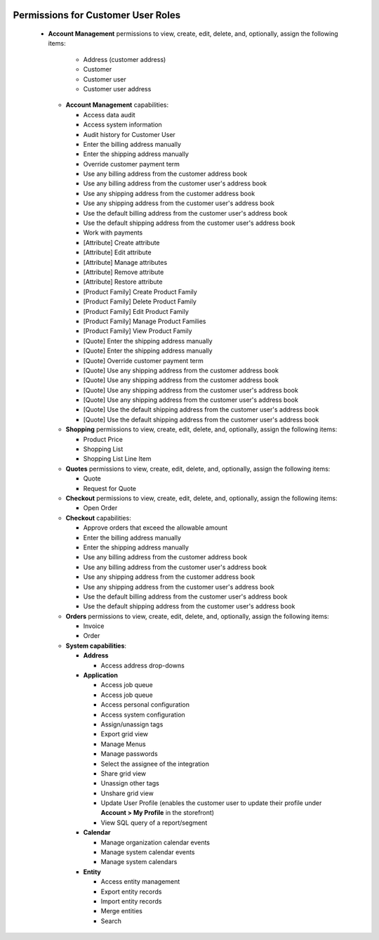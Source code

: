  .. _user-guide--customers--customer-user-roles--permissions:
 
Permissions for Customer User Roles
===================================

 * **Account Management** permissions to view, create, edit, delete, and, optionally, assign the following items:

     + Address (customer address)
     + Customer
     + Customer user
     + Customer user address

   * **Account Management** capabilities:

     + Access data audit
     + Access system information
     + Audit history for Customer User
     + Enter the billing address manually
     + Enter the shipping address manually
     + Override customer payment term
     + Use any billing address from the customer address book
     + Use any billing address from the customer user's address book
     + Use any shipping address from the customer address book
     + Use any shipping address from the customer user's address book
     + Use the default billing address from the customer user's address book
     + Use the default shipping address from the customer user's address book
     + Work with payments
     + [Attribute] Create attribute
     + [Attribute] Edit attribute
     + [Attribute] Manage attributes
     + [Attribute] Remove attribute
     + [Attribute] Restore attribute
     + [Product Family] Create Product Family
     + [Product Family] Delete Product Family
     + [Product Family] Edit Product Family
     + [Product Family] Manage Product Families
     + [Product Family] View Product Family
     + [Quote] Enter the shipping address manually
     + [Quote] Enter the shipping address manually
     + [Quote] Override customer payment term
     + [Quote] Use any shipping address from the customer address book
     + [Quote] Use any shipping address from the customer address book
     + [Quote] Use any shipping address from the customer user's address book
     + [Quote] Use any shipping address from the customer user's address book
     + [Quote] Use the default shipping address from the customer user's address book
     + [Quote] Use the default shipping address from the customer user's address book

   * **Shopping** permissions to view, create, edit, delete, and, optionally, assign the following items:

     + Product Price
     + Shopping List
     + Shopping List Line Item

   * **Quotes** permissions to view, create, edit, delete, and, optionally, assign the following items:

     + Quote
     + Request for Quote

   * **Checkout** permissions to view, create, edit, delete, and, optionally, assign the following items:

     + Open Order

   * **Checkout** capabilities:

     + Approve orders that exceed the allowable amount
     + Enter the billing address manually
     + Enter the shipping address manually
     + Use any billing address from the customer address book
     + Use any billing address from the customer user's address book
     + Use any shipping address from the customer address book
     + Use any shipping address from the customer user's address book
     + Use the default billing address from the customer user's address book
     + Use the default shipping address from the customer user's address book

   * **Orders** permissions to view, create, edit, delete, and, optionally, assign the following items:

     + Invoice
     + Order

   * **System capabilities**:

     + **Address**

       * Access address drop-downs

     + **Application**

       * Access job queue
       * Access job queue
       * Access personal configuration
       * Access system configuration
       * Assign/unassign tags
       * Export grid view
       * Manage Menus
       * Manage passwords
       * Select the assignee of the integration
       * Share grid view
       * Unassign other tags
       * Unshare grid view
       * Update User Profile (enables the customer user to update their profile under **Account > My Profile** in the storefront)
       * View SQL query of a report/segment

     + **Calendar**

       * Manage organization calendar events
       * Manage system calendar events
       * Manage system calendars

     + **Entity**

       * Access entity management
       * Export entity records
       * Import entity records
       * Merge entities
       * Search
